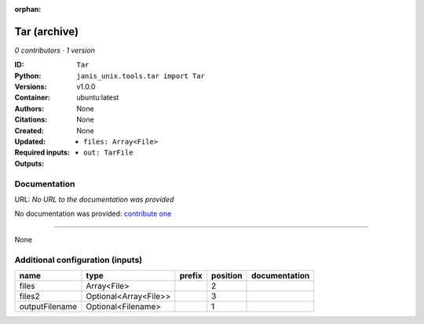 :orphan:

Tar (archive)
===================

*0 contributors · 1 version*

:ID: ``Tar``
:Python: ``janis_unix.tools.tar import Tar``
:Versions: v1.0.0
:Container: ubuntu:latest
:Authors: 
:Citations: None
:Created: None
:Updated: None
:Required inputs:
   - ``files: Array<File>``
:Outputs: 
   - ``out: TarFile``

Documentation
-------------

URL: *No URL to the documentation was provided*

No documentation was provided: `contribute one <https://github.com/PMCC-BioinformaticsCore/janis-unix>`_

------

None

Additional configuration (inputs)
---------------------------------

==============  =====================  ========  ==========  ===============
name            type                   prefix      position  documentation
==============  =====================  ========  ==========  ===============
files           Array<File>                               2
files2          Optional<Array<File>>                     3
outputFilename  Optional<Filename>                        1
==============  =====================  ========  ==========  ===============

